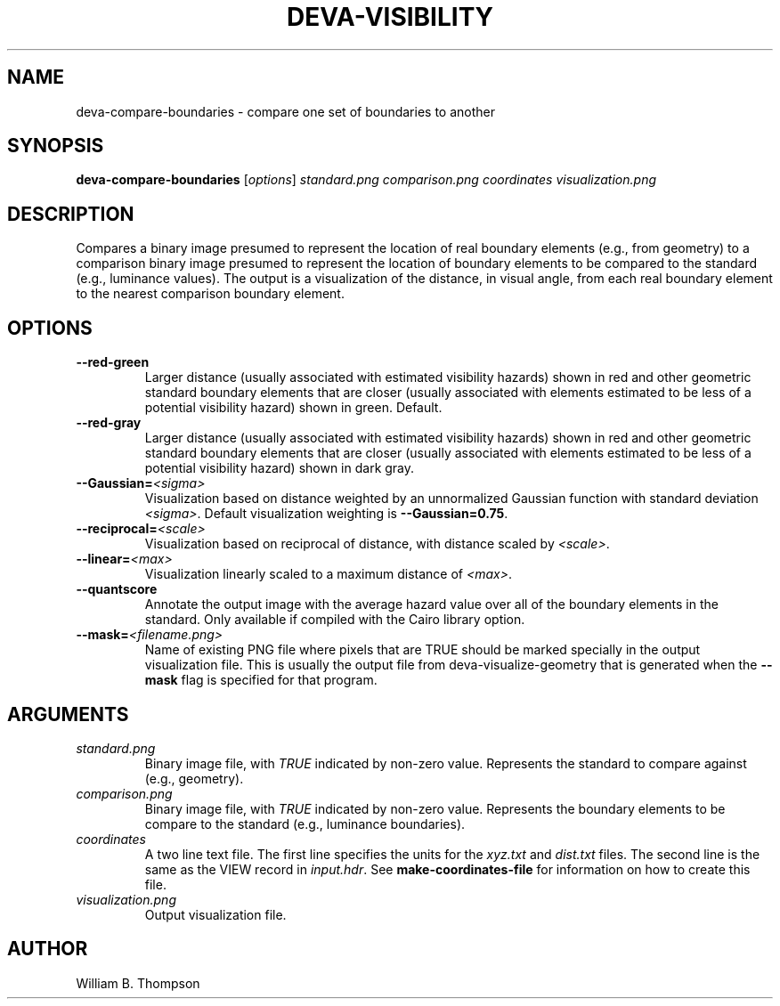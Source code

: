 .TH DEVA-VISIBILITY 1 "18 May 2018" "DEVA Project"
.SH NAME
deva-compare-boundaries \- compare one set of boundaries to another
.SH SYNOPSIS
\fBdeva-compare-boundaries\fR [\fIoptions\fR] \fIstandard.png\fR
\fIcomparison.png\fR \fIcoordinates\fR \fIvisualization.png\fR
.SH DESCRIPTION
Compares a binary image presumed to represent the location of real
boundary elements (e.g., from geometry) to a comparison binary image
presumed to represent the location of boundary elements to be compared
to the standard (e.g., luminance values).  The output is a visualization
of the distance, in visual angle, from each real boundary element to the
nearest comparison boundary element.
.PP
.SH OPTIONS
.TP
\fB\-\-red\-green\fR
Larger distance (usually associated with estimated visibility hazards)
shown in red and other geometric standard boundary elements that are
closer (usually associated with elements estimated to be less of a
potential visibility hazard) shown in green. Default.
.TP
\fB\-\-red\-gray\fR
Larger distance (usually associated with estimated visibility hazards)
shown in red and other geometric standard boundary elements that are
closer (usually associated with elements estimated to be less of a
potential visibility hazard) shown in dark gray.
.TP
\fB\-\-Gaussian=\fI<sigma>\fR
Visualization based on distance weighted by an unnormalized Gaussian
function with standard deviation \fI<sigma>\fR. Default visualization
weighting is \fB\-\-Gaussian=0.75\fR.
.TP
\fB\-\-reciprocal=\fI<scale>\fR
Visualization based on reciprocal of distance, with distance scaled by
\fI<scale>\fR.
.TP
\fB\-\-linear=\fI<max>\fR
Visualization linearly scaled to a maximum distance of \fI<max>\fR.
.TP
\fB\-\-quantscore\fR
Annotate the output image with the average hazard value over all of the
boundary elements in the standard.  Only available if compiled with the
Cairo library option.
.TP
\fB\-\-mask=\fI<filename.png>\fR
Name of existing PNG file where pixels that are TRUE should be marked
specially in the output visualization file.  This is usually the output
file from deva-visualize-geometry that is generated when the
\fB\-\-mask\fR flag is specified for that program.
.SH ARGUMENTS
.TP
\fIstandard.png\fR
Binary image file, with \fITRUE\fR indicated by non-zero value.
Represents the standard to compare against (e.g., geometry).
.TP
\fIcomparison.png\fR
Binary image file, with \fITRUE\fR indicated by non-zero value.
Represents the boundary elements to be compare to the standard (e.g.,
luminance boundaries).
.TP
\fIcoordinates\fR
A two line text file.  The first line specifies the units for the
\fIxyz.txt\fR and \fIdist.txt\fR files. The second line is the same as
the VIEW record in \fIinput.hdr\fR.  See \fBmake-coordinates-file\fR for
information on how to create this file.
.TP
\fIvisualization.png\fR
Output visualization file.
.\" SH EXAMPLES
\." SH LIMITATIONS
\." PP
.SH AUTHOR
William B. Thompson
